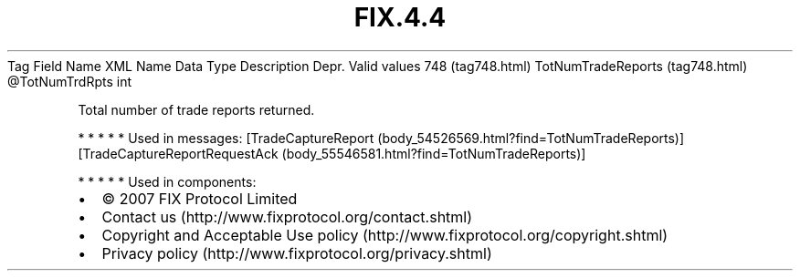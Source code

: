 .TH FIX.4.4 "" "" "Tag #748"
Tag
Field Name
XML Name
Data Type
Description
Depr.
Valid values
748 (tag748.html)
TotNumTradeReports (tag748.html)
\@TotNumTrdRpts
int
.PP
Total number of trade reports returned.
.PP
   *   *   *   *   *
Used in messages:
[TradeCaptureReport (body_54526569.html?find=TotNumTradeReports)]
[TradeCaptureReportRequestAck (body_55546581.html?find=TotNumTradeReports)]
.PP
   *   *   *   *   *
Used in components:

.PD 0
.P
.PD

.PP
.PP
.IP \[bu] 2
© 2007 FIX Protocol Limited
.IP \[bu] 2
Contact us (http://www.fixprotocol.org/contact.shtml)
.IP \[bu] 2
Copyright and Acceptable Use policy (http://www.fixprotocol.org/copyright.shtml)
.IP \[bu] 2
Privacy policy (http://www.fixprotocol.org/privacy.shtml)
